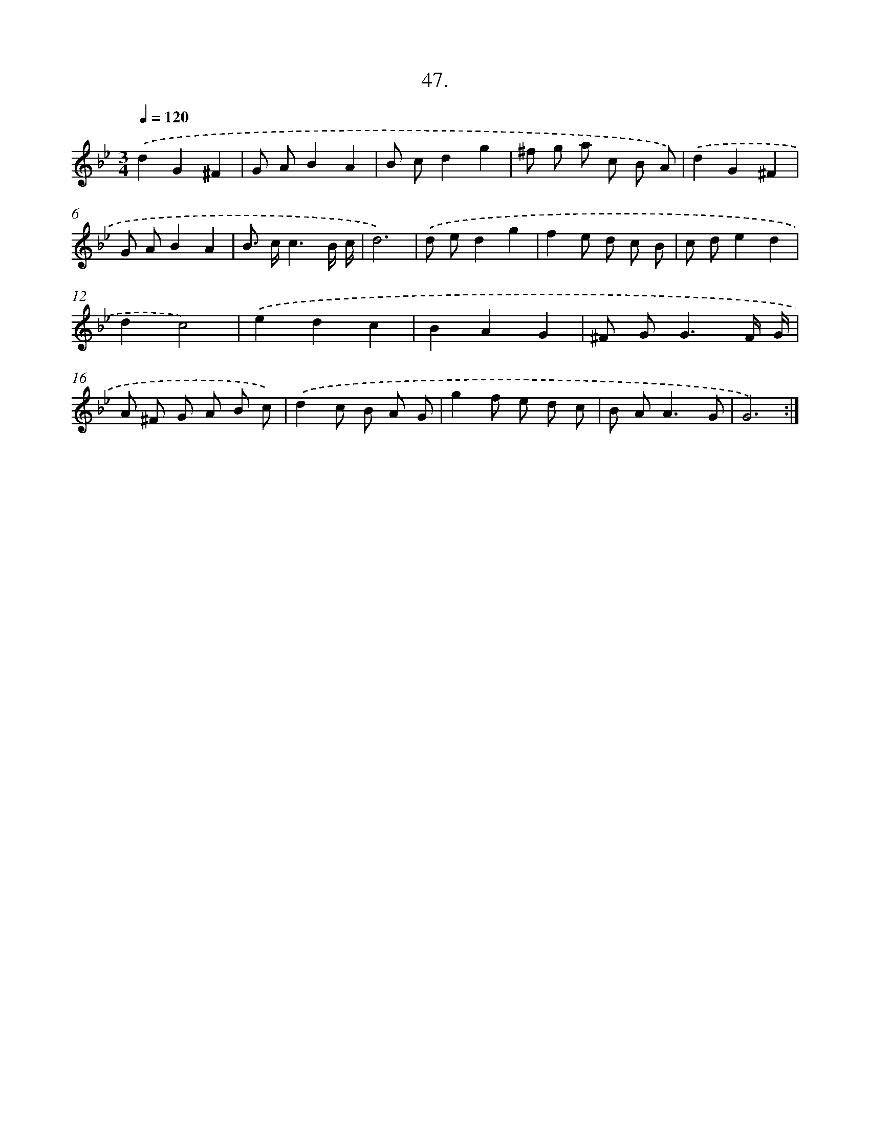 X: 14247
T: 47.
%%abc-version 2.0
%%abcx-abcm2ps-target-version 5.9.1 (29 Sep 2008)
%%abc-creator hum2abc beta
%%abcx-conversion-date 2018/11/01 14:37:42
%%humdrum-veritas 1480531740
%%humdrum-veritas-data 689136878
%%continueall 1
%%barnumbers 0
L: 1/8
M: 3/4
Q: 1/4=120
K: Bb clef=treble
.('d2G2^F2 |
G AB2A2 |
B cd2g2 |
^f g a c B A) |
.('d2G2^F2 |
G AB2A2 |
B> cc3B/ c/ |
d6) |
.('d ed2g2 |
f2e d c B |
c de2d2 |
d2c4) |
.('e2d2c2 |
B2A2G2 |
^F G2<G2F/ G/ |
A ^F G A B c) |
.('d2c B A G |
g2f e d c |
B A2<A2G |
G6) :|]
